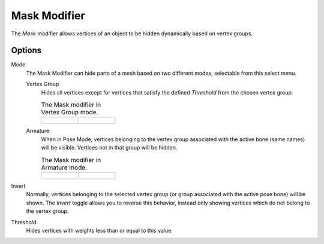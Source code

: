 .. index:: Modeling Modifiers; Mask Modifier
.. _bpy.types.MaskModifier:

*************
Mask Modifier
*************

The *Mask* modifier allows vertices of an object to be hidden dynamically based on vertex groups.


Options
=======

Mode
   The Mask Modifier can hide parts of a mesh based on two different modes, selectable from this select menu.

   Vertex Group
      Hides all vertices except for vertices that satisfy the defined *Threshold* from the chosen vertex group.

      .. list-table:: The Mask modifier in Vertex Group mode.

         * - .. figure:: /images/modeling_modifiers_generate_mask_vertex-group.png

           - .. figure:: /images/modeling_modifiers_generate_mask_panel-vertex-group.png

   Armature
      When in Pose Mode,
      vertices belonging to the vertex group associated with the active bone (same names) will be visible.
      Vertices not in that group will be hidden.

      .. list-table:: The Mask modifier in Armature mode.

         * - .. figure:: /images/modeling_modifiers_generate_mask_armature.png

           - .. figure:: /images/modeling_modifiers_generate_mask_panel-armature.png

Invert
   Normally, vertices belonging to the selected vertex group (or group associated with the active pose bone)
   will be shown. The *Invert* toggle allows you to reverse this behavior, instead only showing vertices
   which do not belong to the vertex group.

Threshold
   Hides vertices with weights less than or equal to this value.
